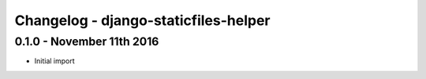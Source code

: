 
Changelog - django-staticfiles-helper
=====================================

0.1.0 - November 11th 2016
--------------------------

- Initial import
